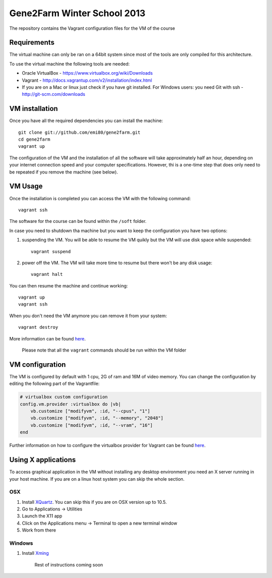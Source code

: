Gene2Farm Winter School 2013
============================

The repository contains the Vagrant configuration files for the VM of the course

Requirements
------------

The virtual machine can only be ran on a 64bit system since most of the tools are only compiled for this architecture.

To use the virtual machine the following tools are needed:

- Oracle VirtualBox - https://www.virtualbox.org/wiki/Downloads

- Vagrant - http://docs.vagrantup.com/v2/installation/index.html

- If you are on a Mac or linux just check if you have git installed.
  For Windows users: you need Git with ssh - http://git-scm.com/downloads


VM installation
---------------

Once you have all the required dependencies you can install the machine::

    git clone git://github.com/emi80/gene2farm.git
    cd gene2farm
    vagrant up

The configuration of the VM and the installation of all the software will take approximately half an hour, depending on your internet connection speed and your computer specifications. However, thi is a one-time step that does only need to be repeated if you remove the machine (see below).


VM Usage
--------

Once the installation is completed you can access the VM with the following command::

    vagrant ssh

The software for the course can be found within the ``/soft`` folder.

In case you need to shutdown tha machine but you want to keep the configuration you have two options:

1. suspending the VM. You will be able to resume the VM quikly but the VM will use disk space while suspended::

    vagrant suspend

2. power off the VM. The VM will take more time to resume but there won't be any disk usage::

    vagrant halt

You can then resume the machine and continue working::

    vagrant up
    vagrant ssh

When you don't need the VM anymore you can remove it from your system::

    vagrant destroy

More information can be found `here <http://docs.vagrantup.com/v2/getting-started/index.html>`_.

    Please note that all the ``vagrant`` commands should be run within the VM folder


VM configuration
----------------

The VM is configured by default with 1 cpu, 2G of ram and 16M of video memory. You can change the configuration by editing the following part of the Vagrantfile:

.. code-block:: ruby

    # virtualbox custom configuration
    config.vm.provider :virtualbox do |vb|
        vb.customize ["modifyvm", :id, "--cpus", "1"]
        vb.customize ["modifyvm", :id, "--memory", "2048"]
        vb.customize ["modifyvm", :id, "--vram", "16"]
    end

Further information on how to configure the virtualbox provider for Vagrant can be found `here <http://docs.vagrantup.com/v2/virtualbox/configuration.html>`_.


Using X applications
--------------------

To access graphical application in the VM without installing any desktop environment you need an X server running in your host machine. If you are on a linux host system you can skip the whole section.

OSX
~~~

1. Install `XQuartz <http://xquartz.macosforge.org>`_. You can skip this if you are on OSX version up to 10.5.
2. Go to Applications -> Utilities
3. Launch the X11 app
4. Click on the Applications menu -> Terminal to open a new terminal window
5. Work from there


Windows
~~~~~~~

1. Install `Xming <http://www.straightrunning.com/XmingNotes>`_

    Rest of instructions coming soon
